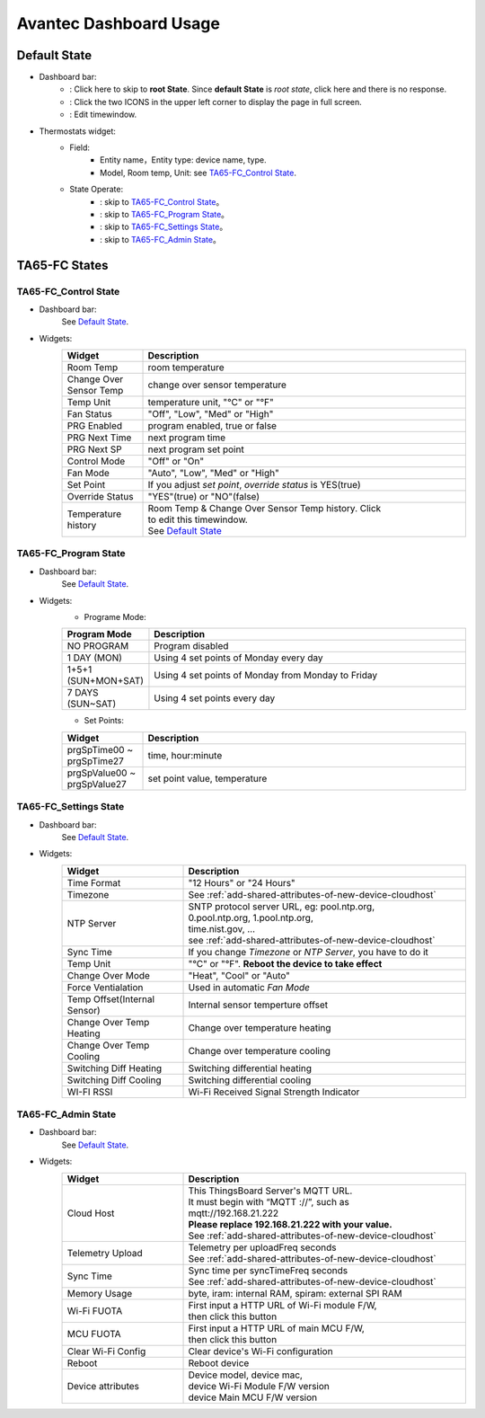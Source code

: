 Avantec Dashboard Usage
=======================


Default State
-------------

.. image:: /_static/usage/avantec_usage/default_state.png

*  Dashboard bar:
    * |Dashboard name| : Click here to skip to **root State**. Since **default State** is *root state*, click here and there is no response.
    * |Dashboard expand to fullscreen| : Click the two ICONS in the upper left corner to display the page in full screen.
    * |Dashboard edit timewindow| : Edit timewindow.

.. |Dashboard name| image:: /_static/usage/avantec_usage/dashboard_name_icon.png
.. |Dashboard expand to fullscreen| image:: /_static/usage/avantec_usage/dashboard_fullname_icon.png
.. |Dashboard edit timewindow| image:: /_static/usage/avantec_usage/dashboard_timewindow_icon.png

*  Thermostats widget:
    * Field: 
        * Entity name，Entity type: device name, type.
        * Model, Room temp, Unit: see `TA65-FC_Control State`_.
    *  State Operate:
        * |default_control| : skip to `TA65-FC_Control State`_。
        * |default_program| : skip to `TA65-FC_Program State`_。
        * |default_settings| : skip to `TA65-FC_Settings State`_。
        * |default_admin| : skip to `TA65-FC_Admin State`_。

.. |default_control| image:: /_static/usage/avantec_usage/default_control_icon.png
.. |default_program| image:: /_static/usage/avantec_usage/default_program_icon.png
.. |default_settings| image:: /_static/usage/avantec_usage/default_settings_icon.png
.. |default_admin| image:: /_static/usage/avantec_usage/default_admin_icon.png


TA65-FC States
--------------

TA65-FC_Control State
>>>>>>>>>>>>>>>>>>>>>

.. image:: /_static/usage/avantec_usage/ta65_fc_control_state.png

*  Dashboard bar:
    See `Default State`_.

* Widgets:
    .. table:: 
        :widths: 20, 80
        :width: 100%

        ======================= ========================================================
        Widget                  Description
        ======================= ========================================================
        Room Temp               room temperature
        Change Over Sensor Temp change over sensor temperature
        Temp Unit               temperature unit, "°C" or "°F"
        Fan Status              "Off", "Low", "Med" or "High"
        PRG Enabled             program enabled, true or false
        PRG Next Time           next program time
        PRG Next SP             next program set point
        Control Mode            "Off" or "On"
        Fan Mode                "Auto", "Low", "Med" or "High"
        Set Point               If you adjust *set point*, *override status* is YES(true)
        Override Status         "YES"(true) or "NO"(false)
        Temperature history     | Room Temp & Change Over Sensor Temp history. Click \
                                | |Dashboard edit timewindow| to edit this timewindow. \
                                | See `Default State`_
        ======================= ========================================================


TA65-FC_Program State
>>>>>>>>>>>>>>>>>>>>>>

.. image:: /_static/usage/avantec_usage/ta65_fc_program_state.png

*  Dashboard bar:
    See `Default State`_.

* Widgets:
    * Programe Mode: 

    .. table:: 
        :widths: 20, 80
        :width: 100%

        ======================= ===================================================
        Program Mode            Description
        ======================= ===================================================
        NO PROGRAM              Program disabled
        1 DAY (MON)             Using 4 set points of Monday every day
        1+5+1 (SUN+MON+SAT)     Using 4 set points of Monday from Monday to Friday
        7 DAYS (SUN~SAT)        Using 4 set points every day
        ======================= ===================================================

    * Set Points:

    .. table:: 
        :widths: 20, 80
        :width: 100%

        =========================== ======================================================
        Widget                      Description
        =========================== ======================================================
        prgSpTime00 ~ prgSpTime27   time, hour:minute
        prgSpValue00 ~ prgSpValue27 set point value, temperature
        =========================== ======================================================

TA65-FC_Settings State
>>>>>>>>>>>>>>>>>>>>>>>

.. image:: /_static/usage/avantec_usage/ta65_fc_settings_state.png

*  Dashboard bar:
    See `Default State`_.

* Widgets:
    .. table:: 
        :widths: 30, 70
        :width: 100%

        ============================ ===========================================================
        Widget                       Description
        ============================ ===========================================================
        Time Format                  "12 Hours" or "24 Hours"
        Timezone                     See :ref:`add-shared-attributes-of-new-device-cloudhost`
        NTP Server                   | SNTP protocol server URL, eg: pool.ntp.org, 
                                     | 0.pool.ntp.org, 1.pool.ntp.org, 
                                     | time.nist.gov, …
                                     | see :ref:`add-shared-attributes-of-new-device-cloudhost`

        Sync Time                    If you change *Timezone* or *NTP Server*, you have to do it
        Temp Unit                    "°C" or "°F". **Reboot the device to take effect**
        Change Over Mode             "Heat", "Cool" or "Auto"
        Force Ventialation           Used in automatic *Fan Mode*
        Temp Offset(Internal Sensor) Internal sensor temperture offset
        Change Over Temp Heating     Change over temperature heating
        Change Over Temp Cooling     Change over temperature cooling
        Switching Diff Heating       Switching differential heating
        Switching Diff Cooling       Switching differential cooling
        WI-FI RSSI                   Wi-Fi Received Signal Strength Indicator
        ============================ ===========================================================


TA65-FC_Admin State
>>>>>>>>>>>>>>>>>>>>

.. image:: /_static/usage/avantec_usage/ta65_fc_admin_state.png

*  Dashboard bar:
    See `Default State`_.

* Widgets:
    .. table:: 
        :widths: 30, 70
        :width: 100%

        =================== ===========================================================
        Widget                       Description
        =================== ===========================================================
        Cloud Host          | This ThingsBoard Server's MQTT URL. 
                            | It must begin with “MQTT ://”, such as
                            | mqtt://192.168.21.222
                            | **Please replace 192.168.21.222 with your value.**
                            | See :ref:`add-shared-attributes-of-new-device-cloudhost`

        Telemetry Upload    | Telemetry per uploadFreq seconds 
                            | See :ref:`add-shared-attributes-of-new-device-cloudhost`

        Sync Time           | Sync time per syncTimeFreq seconds 
                            | See :ref:`add-shared-attributes-of-new-device-cloudhost`

        Memory Usage        byte, iram: internal RAM, spiram: external SPI RAM
        Wi-Fi FUOTA         | First input a HTTP URL of Wi-Fi module F/W, 
                            | then click this button

        MCU FUOTA           | First input a HTTP URL of main MCU F/W, 
                            | then click this button

        Clear Wi-Fi Config  Clear device's Wi-Fi configuration
        Reboot              Reboot device
        Device attributes   | Device model, device mac, 
                            | device Wi-Fi Module F/W version
                            | device Main MCU F/W version

        =================== ===========================================================
